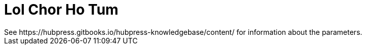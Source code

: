 = Lol Chor Ho Tum
See https://hubpress.gitbooks.io/hubpress-knowledgebase/content/ for information about the parameters.
:hp-image: https://cssauthor.com/wp-content/uploads/2017/07/Tiny-Hestia.jpg
:published_at: 2019-04-03
:content: Mere Donkey king
